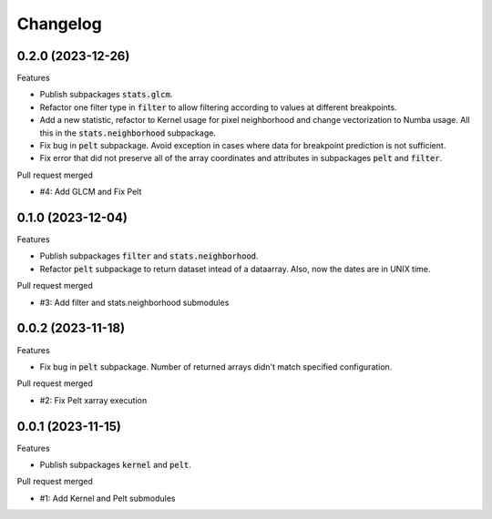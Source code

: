
Changelog
=========

0.2.0 (2023-12-26)
------------------

Features

* Publish subpackages :code:`stats.glcm`.
* Refactor one filter type in :code:`filter` to allow filtering according to values at different 
  breakpoints.
* Add a new statistic, refactor to Kernel usage for pixel neighborhood and change vectorization to 
  Numba usage. All this in the :code:`stats.neighborhood` subpackage. 
* Fix bug in :code:`pelt` subpackage. Avoid exception in cases where data for breakpoint prediction 
  is not sufficient.
* Fix error that did not preserve all of the array coordinates and attributes in subpackages 
  :code:`pelt` and :code:`filter`.

Pull request merged

* #4: Add GLCM and Fix Pelt 


0.1.0 (2023-12-04)
------------------

Features

* Publish subpackages :code:`filter` and :code:`stats.neighborhood`.
* Refactor :code:`pelt` subpackage to return dataset intead of a dataarray. Also, now the dates are
  in UNIX time.

Pull request merged

* #3: Add filter and stats.neighborhood submodules


0.0.2 (2023-11-18)
------------------

Features

* Fix bug in :code:`pelt` subpackage. Number of returned arrays didn't match specified configuration.

Pull request merged

* #2: Fix Pelt xarray execution

0.0.1 (2023-11-15)
------------------

Features

* Publish subpackages :code:`kernel` and :code:`pelt`.

Pull request merged

* #1: Add Kernel and Pelt submodules
